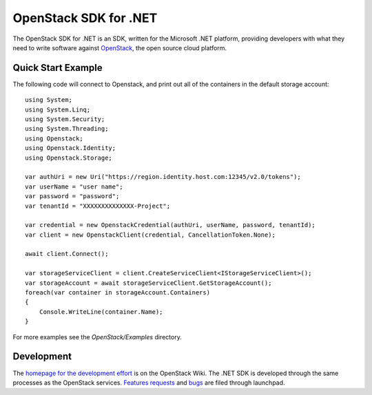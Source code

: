 OpenStack SDK for .NET
======================

The OpenStack SDK for .NET is an SDK, written for the Microsoft .NET platform, providing developers with what they need to write software against `OpenStack <http://openstack.org/>`_, the open source cloud platform.

Quick Start Example
-------------------
The following code will connect to Openstack, and print out all of the containers in the default storage account::

    using System;
    using System.Linq;
    using System.Security;
    using System.Threading;
    using Openstack;
    using Openstack.Identity;
    using Openstack.Storage;

    var authUri = new Uri("https://region.identity.host.com:12345/v2.0/tokens");
    var userName = "user name";
    var password = "password";
    var tenantId = "XXXXXXXXXXXXXX-Project";

    var credential = new OpenstackCredential(authUri, userName, password, tenantId);
    var client = new OpenstackClient(credential, CancellationToken.None);

    await client.Connect();

    var storageServiceClient = client.CreateServiceClient<IStorageServiceClient>();
    var storageAccount = await storageServiceClient.GetStorageAccount();
    foreach(var container in storageAccount.Containers)
    {
        Console.WriteLine(container.Name);
    }

For more examples see the *OpenStack/Examples* directory.

Development
-----------
The `homepage for the development effort <https://wiki.openstack.org/wiki/OpenStack-SDK-DotNet>`_ is on the OpenStack Wiki. The .NET SDK is developed through the same processes as the OpenStack services. `Features requests <https://blueprints.launchpad.net/openstack-sdk-dotnet>`_ and `bugs <https://bugss.launchpad.net/openstack-sdk-dotnet>`_ are filed through launchpad.